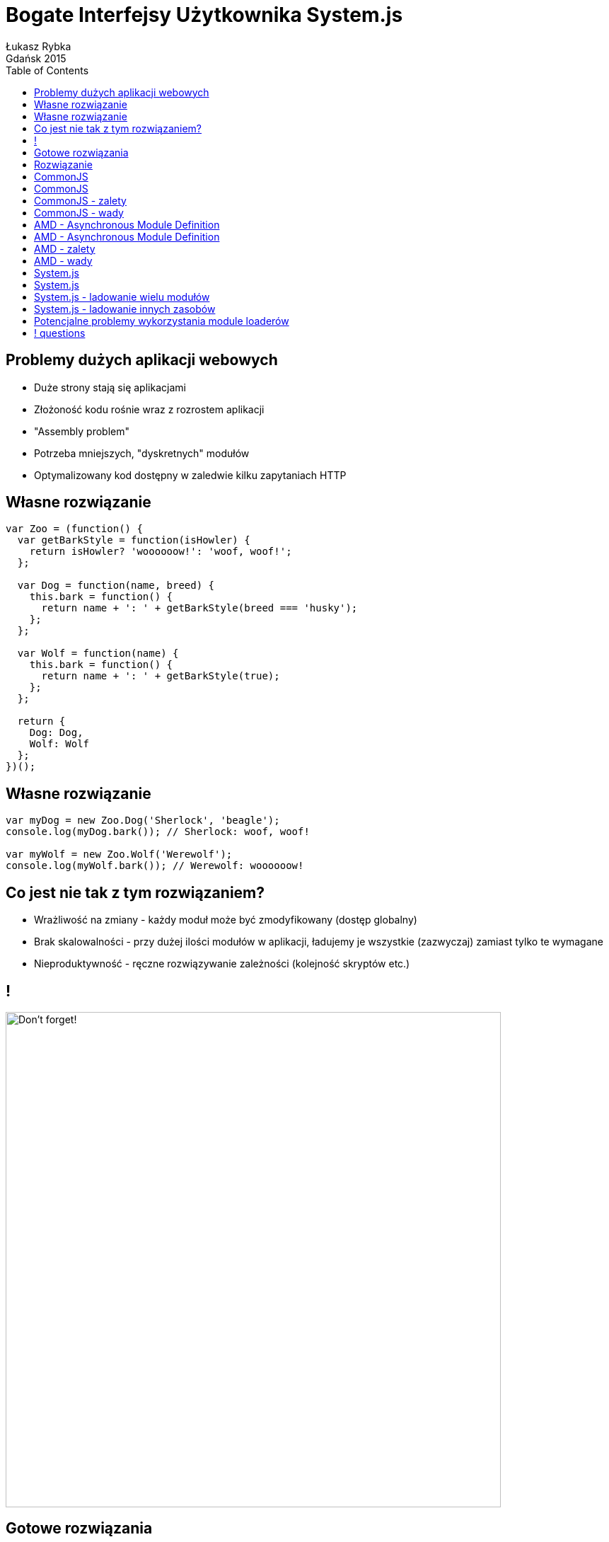 :longform:
:sectids!:
:imagesdir: images
:source-highlighter: highlightjs
:language: no-highlight
:dzslides-style: stormy-jm
:dzslides-fonts: family=Yanone+Kaffeesatz:400,700,200,300&family=Cedarville+Cursive
:dzslides-transition: fade
:dzslides-highlight: monokai
:experimental:
:toc2:
:sectanchors:
:idprefix:
:idseparator: -
:icons: font
:linkattrs:

= Bogate Interfejsy Użytkownika System.js
Łukasz Rybka ; Gdańsk 2015

[.topic]
== Problemy dużych aplikacji webowych

[.incremental]
* Duże strony stają się aplikacjami
* Złożoność kodu rośnie wraz z rozrostem aplikacji
* "Assembly problem"
* Potrzeba mniejszych, "dyskretnych" modułów
* Optymalizowany kod dostępny w zaledwie kilku zapytaniach HTTP

[.topic.source]
== Własne rozwiązanie

[source,html]
----
var Zoo = (function() {
  var getBarkStyle = function(isHowler) {
    return isHowler? 'woooooow!': 'woof, woof!';
  };

  var Dog = function(name, breed) {
    this.bark = function() {
      return name + ': ' + getBarkStyle(breed === 'husky');
    };
  };

  var Wolf = function(name) {
    this.bark = function() {
      return name + ': ' + getBarkStyle(true);
    };
  };

  return {
    Dog: Dog,
    Wolf: Wolf
  };
})();
----

[.topic.source]
== Własne rozwiązanie

[source,html]
----
var myDog = new Zoo.Dog('Sherlock', 'beagle');
console.log(myDog.bark()); // Sherlock: woof, woof!

var myWolf = new Zoo.Wolf('Werewolf');
console.log(myWolf.bark()); // Werewolf: woooooow!
----

[.topic]
== Co jest nie tak z tym rozwiązaniem?

[.incremental]
* Wrażliwość na zmiany - każdy moduł może być zmodyfikowany (dostęp globalny)
* Brak skalowalności - przy dużej ilości modułów w aplikacji, ładujemy je wszystkie (zazwyczaj) zamiast tylko te wymagane
* Nieproduktywność - ręczne rozwiązywanie zależności (kolejność skryptów etc.)

[.topic]
== !
image::dont-forget.jpg["Don't forget!", crole="invert", role="middle", width="700"]

[.topic]
== Gotowe rozwiązania

[.incremental]
* Dojo: dojo.require("some.module")
* LABjs: $LAB.script("some/module.js")
* CommonJS: require("some/module")
* AMD
* ...

[.topic]
== Rozwiązanie

[.incremental]
* Mechanizm podobny do #include/import/require...
* ... z możliwością pobierania zagnieżdżonych zależności...
* ... łatwy w użyciu...
* ... wspierany przez narzędzia do optymalizacji!

[.topic.source]
== CommonJS

[source,html]
----
(function (module) {
    var getBarkStyle = function(isHowler) {
      return isHowler? 'woooooow!': 'woof, woof!';
    };

    var Dog = function(name, breed) {
      this.bark = function() {
        return name + ': ' + getBarkStyle(breed === 'husky');
      };
    };

    var Wolf = function(name) {
      this.bark = function() {
        return name + ': ' + getBarkStyle(true);
      };
    };

    module.exports = {
      Dog: Dog,
      Wolf: Wolf
    };
})(module);
----

[.topic.source]
== CommonJS

[source,html]
----
var Zoo = require('./zoo');

var myDog = new Zoo.Dog('Sherlock', 'beagle');
console.log(myDog.bark()); // Sherlock: woof, woof!

var myWolf = new Zoo.Wolf('Werewolf');
console.log(myWolf.bark()); // Werewolf: woooooow!
----

[.topic]
== CommonJS - zalety

[.incremental]
* Oficjalny format Node.js oraz komponentów NPM...
* ... a to oznacza, że moduł CommonJS ma dostęp do całego ekosystemu NPM
* Prosta i wygodna składnia
* Istnieje możliwość zagwarantowania kolejności ładowania modułów

[.topic]
== CommonJS - wady

[.incremental]
* Aby korzystać z niego potrzebne jest dodatkowe wsparcie (np. Browserify albo Webpack)
* Ładowanie synchroniczne, a co za tym idzie - sekwencyjne
* Zazwyczaj komponenty NPM posiadają wiele zależności - tzw. "dependency hell"

[.topic.source]
== AMD - Asynchronous Module Definition

[source,html]
----
define('zoo', [], function() {
  var getBarkStyle = function (isHowler) {
    return isHowler? 'woooooow!': 'woof, woof!';
  };

  var Dog = function (name, breed) {
    this.bark = function() {
      return name + ': ' + getBarkStyle(breed === 'husky');
    };
  };

  var Wolf = function (name) {
    this.bark = function() {
      return name + ': ' + getBarkStyle(true);
    };
  };

  return {
    Dog: Dog,
    Wolf: Wolf
  };
});
----

[.topic.source]
== AMD - Asynchronous Module Definition

[source,html]
----
require(['zoo'], function(Zoo) {
  var myDog = new Zoo.Dog('Sherlock', 'beagle');
  console.log(myDog.bark()); // Sherlock: woof, woof!

  var myWolf = new Zoo.Wolf('Werewolf');
  console.log(myWolf.bark()); // Werewolf: woooooow!
});
----

[.topic]
== AMD - zalety

[.incremental]
* Równoległe ładowanie wielu modułów
* Łatwe oddalenie ładowania modułów nie potrzebnych przy ładowaniu strony

[.topic]
== AMD - wady

[.incremental]
* Ładowanie asynchroniczne źle zaprojektowane potrafi doprowadzić do wyścigów
* Nie można zagwarantować kolejności załadowania modułów
* Bardziej skomplikowany i mniej czytelny zapis, szczególnie przy dużej ilości zależności (wartość tablicowa)

[.topic]
== System.js

[.incremental]
* Uniwersalne narzędzie do ładowania modułów
* Wspiera takie moduły jak ES6, CommonJS, AMD, NodeJS oraz globalne zależności
* Wsparcie dla Traceur i Babel (transpilers)
* Rozszerzalne za pomocą pluginów

[.topic.source]
== System.js

[source,html]
----
<script src="javascript/system.js"></script>
<script type="text/javascript">
    System.config({
        baseURL: 'javascript'
    });

    System.import('main.js').then(function (Zoo) {
        var myDog = new Zoo.Dog('Sherlock', 'beagle');

        console.log(myDog.bark()); // Sherlock: woof, woof!

        var myWolf = new Zoo.Wolf('Werewolf');

        console.log(myWolf.bark()); // Werewolf: woooooow!
    });
</script>
----

[.topic.source]
== System.js - ladowanie wielu modułów

[source,html]
----
<script src="javascript/system.js"></script>
<script type="text/javascript">
    System.config({
        baseURL: 'javascript'
    });

    Promise.all([
        System.import('main.js'),
        System.import('jquery.js')
    ]).then(function(modules) {
        var Zoo = modules[0],
            jQuery = modules[1];

        var myDog = new Zoo.Dog('Sherlock', 'beagle');

        console.log(myDog.bark()); // Sherlock: woof, woof!

        var myWolf = new Zoo.Wolf('Werewolf');

        console.log(myWolf.bark()); // Werewolf: woooooow!
    });
</script>
----

[.topic.source]
== System.js - ladowanie innych zasobów

[source,html]
----
<script src="javascript/system.js"></script>
<script type="text/javascript">
    System.config({
        baseURL: ''
    });

    System.import('css/custom.css');
    System.import('images/image.png!image');
    System.import('data/config.json');
    System.import('data/data.txt!text');
</script>
----

[.topic]
== Potencjalne problemy wykorzystania module loaderów

[.incremental]
* Kompresja, transpiling, pre-procesing - zmieniają źródło skryptu
* Częsty brak rozpoznawania skryptów nie załadowanych za pomocą tagu <script>
* Problematyczna kolejność ładowania modułów - zależna od narzędzia

== ! questions
image::any-questions.jpg[caption="Pytania?", crole="invert", role="stretch-x"]